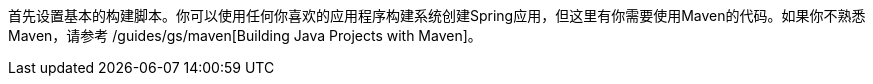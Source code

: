 
:linkattrs:

首先设置基本的构建脚本。你可以使用任何你喜欢的应用程序构建系统创建Spring应用，但这里有你需要使用Maven的代码。如果你不熟悉Maven，请参考 /guides/gs/maven[Building Java Projects with Maven]。
